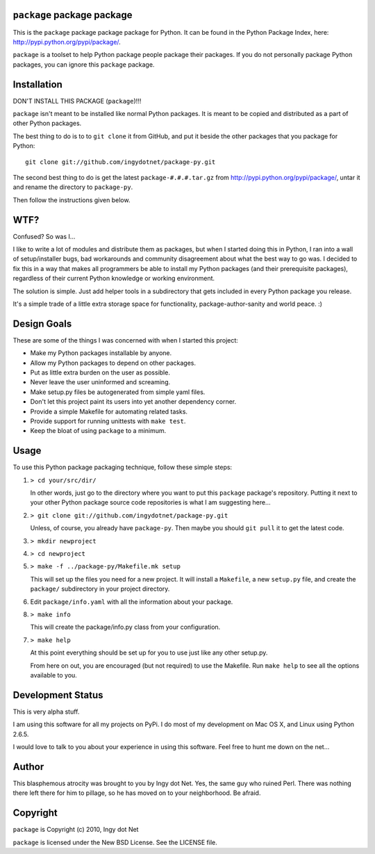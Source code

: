 ``package`` package package
---------------------------

This is the ``package`` package package package for Python. It can be found in
the Python Package Index, here: http://pypi.python.org/pypi/package/.

``package`` is a toolset to help Python package people package their packages.
If you do not personally package Python packages, you can ignore this
``package`` package.

Installation
------------

DON'T INSTALL THIS PACKAGE (``package``)!!!

``package`` isn't meant to be installed like normal Python packages. It is
meant to be copied and distributed as a part of other Python packages.

The best thing to do is to to ``git clone`` it from GitHub, and put it beside
the other packages that you package for Python::

    git clone git://github.com/ingydotnet/package-py.git

The second best thing to do is get the latest ``package-#.#.#.tar.gz`` from
http://pypi.python.org/pypi/package/, untar it and rename the directory to
``package-py``.

Then follow the instructions given below.

WTF?
----

Confused? So was I...

I like to write a lot of modules and distribute them as packages, but
when I started doing this in Python, I ran into a wall of
setup/installer bugs, bad workarounds and community disagreement about
what the best way to go was. I decided to fix this in a way that makes
all programmers be able to install my Python packages (and their
prerequisite packages), regardless of their current Python knowledge or
working environment.

The solution is simple. Just add helper tools in a subdirectory that
gets included in every Python package you release.

It's a simple trade of a little extra storage space for functionality,
package-author-sanity and world peace. :)

Design Goals
------------

These are some of the things I was concerned with when I started this project:

* Make my Python packages installable by anyone.
* Allow my Python packages to depend on other packages.
* Put as little extra burden on the user as possible.
* Never leave the user uninformed and screaming.
* Make setup.py files be autogenerated from simple yaml files.
* Don't let this project paint its users into yet another dependency corner.
* Provide a simple Makefile for automating related tasks.
* Provide support for running unittests with ``make test``.
* Keep the bloat of using ``package`` to a minimum.

Usage
-----

To use this Python package packaging technique, follow these simple steps:

1) ``> cd your/src/dir/``

   In other words, just go to the directory where you want to put this
   ``package`` package's repository. Putting it next to your other Python
   package source code repositories is what I am suggesting here...

2) ``> git clone git://github.com/ingydotnet/package-py.git``

   Unless, of course, you already have ``package-py``. Then maybe you should
   ``git pull`` it to get the latest code.

3) ``> mkdir newproject``

4) ``> cd newproject``

5) ``> make -f ../package-py/Makefile.mk setup``

   This will set up the files you need for a new project. It will install a
   ``Makefile``, a new ``setup.py`` file, and create the ``package/``
   subdirectory in your project directory.

6) Edit ``package/info.yaml`` with all the information about your package.

8) ``> make info``

   This will create the package/info.py class from your configuration.

7) ``> make help``

   At this point everything should be set up for you to use just like any
   other setup.py.

   From here on out, you are encouraged (but not required) to use the
   Makefile. Run ``make help`` to see all the options available to you.

Development Status
------------------

This is very alpha stuff.

I am using this software for all my projects on PyPi. I do most of my
development on Mac OS X, and Linux using Python 2.6.5.

I would love to talk to you about your experience in using this software. Feel
free to hunt me down on the net...

Author
------

This blasphemous atrocity was brought to you by Ingy dot Net. Yes, the same
guy who ruined Perl. There was nothing there left there for him to pillage, so
he has moved on to your neighborhood. Be afraid.

Copyright
---------

``package`` is Copyright (c) 2010, Ingy dot Net

``package`` is licensed under the New BSD License. See the LICENSE file.
